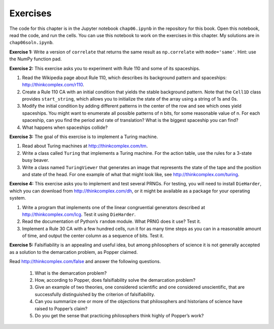 Exercises
---------

The code for this chapter is in the Jupyter notebook ``chap06.ipynb`` in the repository for this book. Open this notebook, read the code, and run the cells. You can use this notebook to work on the exercises in this chapter. My solutions are in ``chap06soln.ipynb``.

**Exercise 1:**  Write a version of ``correlate`` that returns the same result as ``np.correlate`` with ``mode='same'``. Hint: use the NumPy function pad.

**Exercise 2:**  This exercise asks you to experiment with Rule 110 and some of its spaceships.

1. Read the Wikipedia page about Rule 110, which describes its background pattern and spaceships: http://thinkcomplex.com/r110.
2. Create a Rule 110 CA with an initial condition that yields the stable background pattern. Note that the ``Cell1D`` class provides ``start_string``, which allows you to initialize the state of the array using a string of 1s and 0s.
3. Modify the initial condition by adding different patterns in the center of the row and see which ones yield spaceships. You might want to enumerate all possible patterns of n bits, for some reasonable value of n. For each spaceship, can you find the period and rate of translation? What is the biggest spaceship you can find?
4. What happens when spaceships collide?

**Exercise 3:**  The goal of this exercise is to implement a Turing machine.

1. Read about Turing machines at http://thinkcomplex.com/tm.
2. Write a class called ``Turing`` that implements a Turing machine. For the action table, use the rules for a 3-state busy beaver.
3. Write a class named ``TuringViewer`` that generates an image that represents the state of the tape and the position and state of the head. For one example of what that might look like, see http://thinkcomplex.com/turing.

**Exercise 4:**  This exercise asks you to implement and test several PRNGs. For testing, you will need to install ``DieHarder``, which you can download from http://thinkcomplex.com/dh, or it might be available as a package for your operating system.

1. Write a program that implements one of the linear congruential generators described at http://thinkcomplex.com/lcg. Test it using ``DieHarder``.
2. Read the documentation of Python’s ``random`` module. What PRNG does it use? Test it.
3. Implement a Rule 30 CA with a few hundred cells, run it for as many time steps as you can in a reasonable amount of time, and output the center column as a sequence of bits. Test it.

**Exercise 5:**  Falsifiability is an appealing and useful idea, but among philosophers of science it is not generally accepted as a solution to the demarcation problem, as Popper claimed.

Read http://thinkcomplex.com/false and answer the following questions.

    1. What is the demarcation problem?
    2. How, according to Popper, does falsifiability solve the demarcation problem?
    3. Give an example of two theories, one considered scientific and one considered unscientific, that are successfully distinguished by the criterion of falsifiability.
    4. Can you summarize one or more of the objections that philosophers and historians of science have raised to Popper’s claim?
    5. Do you get the sense that practicing philosophers think highly of Popper’s work?

